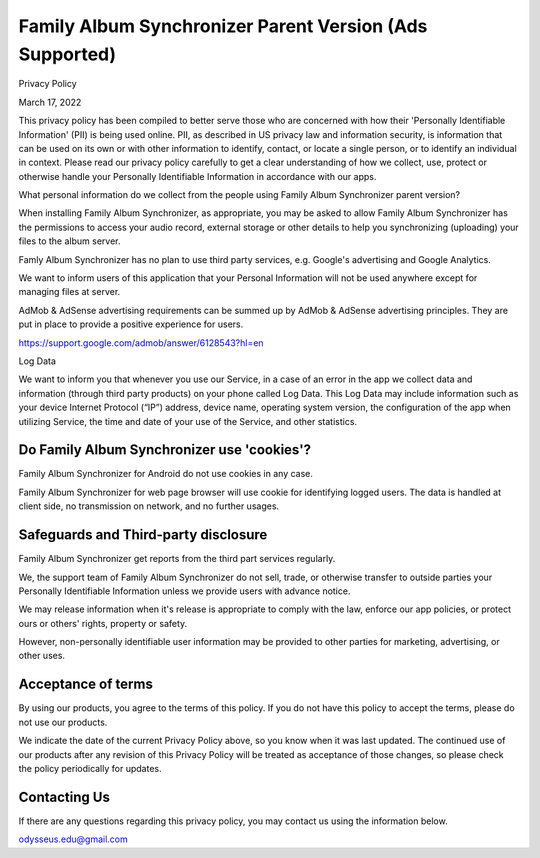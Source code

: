Family Album Synchronizer Parent Version (Ads Supported)
========================================================

Privacy Policy

March 17, 2022

This privacy policy has been compiled to better serve those who are concerned with how their 'Personally Identifiable Information' (PII) is being used online. PII, as described in US privacy law and information security, is information that can be used on its own or with other information to identify, contact, or locate a single person, or to identify an individual in context. Please read our privacy policy carefully to get a clear understanding of how we collect, use, protect or otherwise handle your Personally Identifiable Information in accordance with our apps.

What personal information do we collect from the people using Family Album Synchronizer parent version?

When installing Family Album Synchronizer, as appropriate, you may be asked to allow Family Album Synchronizer has the permissions to access your audio record, external storage or other details to help you synchronizing (uploading) your files to the album server.

Famly Album Synchronizer has no plan to use third party services, e.g. Google's advertising and Google Analytics.

We want to inform users of this application that your Personal Information will not be used anywhere except for managing files at server.

AdMob & AdSense advertising requirements can be summed up by AdMob & AdSense advertising principles. They are put in place to provide a positive experience for users.

https://support.google.com/admob/answer/6128543?hl=en

Log Data

We want to inform you that whenever you use our Service, in a case of an error in the app we collect data and information (through third party products) on your phone called Log Data. This Log Data may include information such as your device Internet Protocol (“IP”) address, device name, operating system version, the configuration of the app when utilizing Service, the time and date of your use of the Service, and other statistics.

Do Family Album Synchronizer use 'cookies'?
-------------------------------------------

Family Album Synchronizer for Android do not use cookies in any case.

Family Album Synchronizer for web page browser will use cookie for identifying logged users. The data is handled at 
client side, no transmission on network, and no further usages.

Safeguards and Third-party disclosure
-------------------------------------

Family Album Synchronizer get reports from the third part services regularly.

We, the support team of Family Album Synchronizer do not sell, trade, or otherwise
transfer to outside parties your Personally Identifiable Information unless we
provide users with advance notice.

We may release information when it's release is appropriate to comply with the
law, enforce our app policies, or protect ours or others' rights, property or
safety.

However, non-personally identifiable user information may be provided to other
parties for marketing, advertising, or other uses.


Acceptance of terms
-------------------

By using our products, you agree to the terms of this policy. If you do not have
this policy to accept the terms, please do not use our products.

We indicate the date of the current Privacy Policy above, so you know when it was
last updated. The continued use of our products after any revision of this Privacy
Policy will be treated as acceptance of those changes, so please check the policy
periodically for updates.


Contacting Us
-------------

If there are any questions regarding this privacy policy, you may contact us using
the information below.

odysseus.edu@gmail.com
